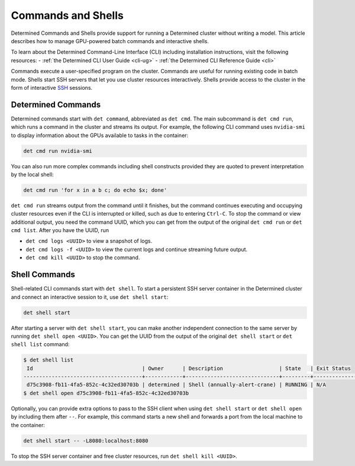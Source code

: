 .. _commands-and-shells:

#####################
 Commands and Shells
#####################

Determined Commands and Shells provide support for running a Determined cluster without writing a
model. This article describes how to manage GPU-powered batch commands and interactive shells.

To learn about the Determined Command-Line Interface (CLI) including installation instructions,
visit the following resources: - :ref:`the Determined CLI User Guide <cli-ug>` - :ref:`the
Determined CLI Reference Guide <cli>`

Commands execute a user-specified program on the cluster. Commands are useful for running existing
code in batch mode. Shells start SSH servers that let you use cluster resources interactively.
Shells provide access to the cluster in the form of interactive `SSH
<https://en.wikipedia.org/wiki/SSH_(Secure_Shell)>`_ sessions.

*********************
 Determined Commands
*********************

Determined commands start with ``det command``, abbreviated as ``det cmd``. The main subcommand is
``det cmd run``, which runs a command in the cluster and streams its output. For example, the
following CLI command uses ``nvidia-smi`` to display information about the GPUs available to tasks
in the container:

.. code::

   det cmd run nvidia-smi

You can also run more complex commands including shell constructs provided they are quoted to
prevent interpretation by the local shell:

.. code::

   det cmd run 'for x in a b c; do echo $x; done'

``det cmd run`` streams output from the command until it finishes, but the command continues
executing and occupying cluster resources even if the CLI is interrupted or killed, such as due to
entering ``Ctrl-C``. To stop the command or view additional output, you need the command UUID, which
you can get from the output of the original ``det cmd run`` or ``det cmd list``. After you have the
UUID, run

-  ``det cmd logs <UUID>`` to view a snapshot of logs.
-  ``det cmd logs -f <UUID>`` to view the current logs and continue streaming future output.
-  ``det cmd kill <UUID>`` to stop the command.

.. |br| raw:: html

   <br />

****************
 Shell Commands
****************

Shell-related CLI commands start with ``det shell``. To start a persistent SSH server container in
the Determined cluster and connect an interactive session to it, use ``det shell start``:

.. code::

   det shell start

After starting a server with ``det shell start``, you can make another independent connection to the
same server by running ``det shell open <UUID>``. You can get the UUID from the output of the
original ``det shell start`` or ``det shell list`` command:

.. code::

   $ det shell list
    Id                                   | Owner      | Description                  | State   | Exit Status
   --------------------------------------+------------+------------------------------+---------+---------------
    d75c3908-fb11-4fa5-852c-4c32ed30703b | determined | Shell (annually-alert-crane) | RUNNING | N/A
   $ det shell open d75c3908-fb11-4fa5-852c-4c32ed30703b

Optionally, you can provide extra options to pass to the SSH client when using ``det shell start``
or ``det shell open`` by including them after ``--``. For example, this command starts a new shell
and forwards a port from the local machine to the container:

.. code::

   det shell start -- -L8080:localhost:8080

To stop the SSH server container and free cluster resources, run ``det shell kill <UUID>``.
